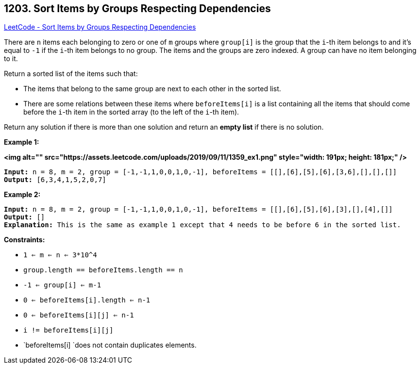 == 1203. Sort Items by Groups Respecting Dependencies

https://leetcode.com/problems/sort-items-by-groups-respecting-dependencies/[LeetCode - Sort Items by Groups Respecting Dependencies]

There are `n` items each belonging to zero or one of `m` groups where `group[i]` is the group that the `i`-th item belongs to and it's equal to `-1` if the `i`-th item belongs to no group. The items and the groups are zero indexed. A group can have no item belonging to it.

Return a sorted list of the items such that:


* The items that belong to the same group are next to each other in the sorted list.
* There are some relations between these items where `beforeItems[i]` is a list containing all the items that should come before the `i`-th item in the sorted array (to the left of the `i`-th item).


Return any solution if there is more than one solution and return an *empty list* if there is no solution.

 
*Example 1:*

*<img alt="" src="https://assets.leetcode.com/uploads/2019/09/11/1359_ex1.png" style="width: 191px; height: 181px;" />*

[subs="verbatim,quotes"]
----
*Input:* n = 8, m = 2, group = [-1,-1,1,0,0,1,0,-1], beforeItems = [[],[6],[5],[6],[3,6],[],[],[]]
*Output:* [6,3,4,1,5,2,0,7]
----

*Example 2:*

[subs="verbatim,quotes"]
----
*Input:* n = 8, m = 2, group = [-1,-1,1,0,0,1,0,-1], beforeItems = [[],[6],[5],[6],[3],[],[4],[]]
*Output:* []
*Explanation:* This is the same as example 1 except that 4 needs to be before 6 in the sorted list.
----

 
*Constraints:*


* `1 <= m <= n <= 3*10^4`
* `group.length == beforeItems.length == n`
* `-1 <= group[i] <= m-1`
* `0 <= beforeItems[i].length <= n-1`
* `0 <= beforeItems[i][j] <= n-1`
* `i != beforeItems[i][j]`
* `beforeItems[i] `does not contain duplicates elements.


